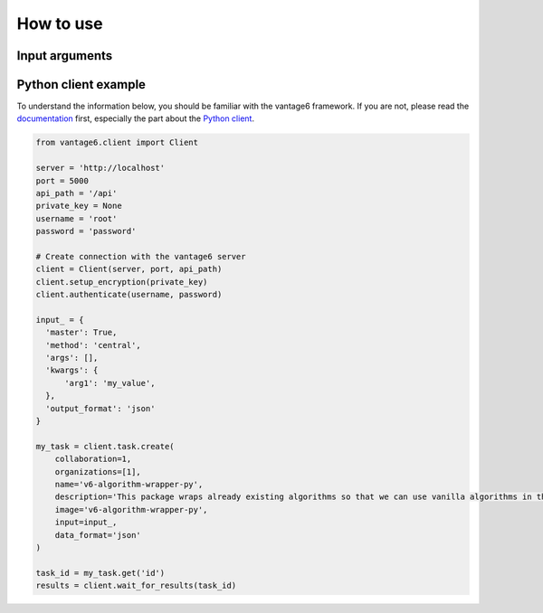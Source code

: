 How to use
==========

Input arguments
---------------

.. describe the input arguments:
.. ['arg1']

Python client example
---------------------

To understand the information below, you should be familiar with the vantage6
framework. If you are not, please read the `documentation <https://docs.vantage6.ai>`_
first, especially the part about the
`Python client <https://docs.vantage6.ai/en/main/user/pyclient.html>`_.

.. TODO Some explanation of the code below

.. code-block:: python

  from vantage6.client import Client

  server = 'http://localhost'
  port = 5000
  api_path = '/api'
  private_key = None
  username = 'root'
  password = 'password'

  # Create connection with the vantage6 server
  client = Client(server, port, api_path)
  client.setup_encryption(private_key)
  client.authenticate(username, password)

  input_ = {
    'master': True,
    'method': 'central',
    'args': [],
    'kwargs': {
        'arg1': 'my_value',
    },
    'output_format': 'json'
  }

  my_task = client.task.create(
      collaboration=1,
      organizations=[1],
      name='v6-algorithm-wrapper-py',
      description='This package wraps already existing algorithms so that we can use vanilla algorithms in the sarcoma registry',
      image='v6-algorithm-wrapper-py',
      input=input_,
      data_format='json'
  )

  task_id = my_task.get('id')
  results = client.wait_for_results(task_id)